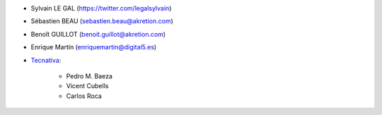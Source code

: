 * Sylvain LE GAL (https://twitter.com/legalsylvain)
* Sébastien BEAU (sebastien.beau@akretion.com)
* Benoît GUILLOT (benoit.guillot@akretion.com)
* Enrique Martín (enriquemartin@digital5.es)

* `Tecnativa <https://www.tecnativa.com>`_:

    * Pedro M. Baeza
    * Vicent Cubells
    * Carlos Roca
